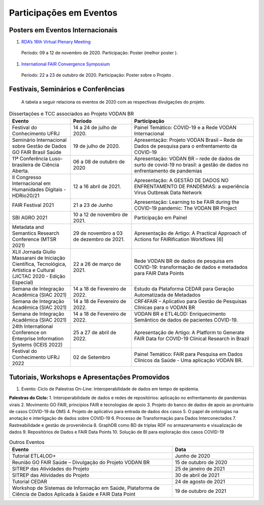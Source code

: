 Participações em Eventos
========================

Posters em Eventos Internacionais
---------------------------------

#. `RDA’s 16th Virtual Plenary Meeting <https://vodanbr.github.io/presentations/2020/11/25/16-RDA-Plenary/>`_
  Período: 09 a 12 de novembro de 2020.
  Participação: Poster (melhor poster ).

#. `International FAIR Convergence Symposium <https://doi.org/10.5281/zenodo.4679001>`_ 
  Período: 22 a 23 de outubro de 2020.
  Participação: Poster sobre o Projeto .

Festivais, Seminários e Conferências
------------------------------------
    A tabela a seguir relaciona os eventos de 2020 com as respectivas divulgações do projeto.

.. list-table:: Dissertações e TCC associados ao Projeto VODAN BR
   :widths: 30 30 60
   :header-rows: 1

   * - Evento
     - Período
     - Participação
   * - Festival do Conhecimento UFRJ
     - 14 a 24 de julho de 2020.
     - Painel Temático: COVID-19 e a Rede VODAN Internacional
   * - Seminário Internacional sobre Gestão de Dados GO FAIR Brasil Saúde
     - 19 de julho de 2020.
     - Apresentação: Projeto VODAN Brasil – Rede de Dados de pesquisa para o enfrentamento da COVID-19
   * - 11ª Conferência Luso-brasileira de Ciência Aberta. 
     - 06 a 08 de outubro de 2020
     - Apresentação: VODAN BR – rede de dados de surto de covid-19 no brasil: a gestão de dados no enfrentamento de pandemias
   * - II Congresso Internacional em Humanidades Digitais - HDRio20/21
     - 12 a 16 abril de 2021. 
     - Apresentação: A GESTÃO DE DADOS NO ENFRENTAMENTO DE PANDEMIAS: a experiência Virus Outbreak Data Network
   * - FAIR Festival 2021
     - 21 a 23 de Junho
     - Apresentação: Learning to be FAIR during the COVID-19 pandemic: The VODAN BR Project 
   * - SBI AGRO 2021
     - 10 a 12 de novembro de 2021.
     - Participação em Painel
   * - Metadata and Semantics Research Conference (MTSR 2021)
     - 29 de novembro a 03 de dezembro de 2021.
     - Apresentação de Artigo: A Practical Approach of Actions for FAIRification Workflows [6]
   * - XLII Jornada Giulio Massarani de Iniciação Científica, Tecnológica, Artística e Cultural (JICTAC 2020 - Edição Especial) 
     - 22 a 26 de março de 2021.
     - Rede VODAN BR de dados de pesquisa em COVID-19: transformação de dados e metadados para FAIR Data Points
   * - Semana de Integração Acadêmica (SIAC 2021)
     - 14 a 18 de Fevereiro de 2022. 
     - Estudo da Plataforma CEDAR para Geração Automatizada de Metadados
   * - Semana de Integração Acadêmica (SIAC 2021)
     - 14 a 18 de Fevereiro de 2022. 
     - CRF4FAIR – Aplicativo para Gestão de Pesquisas Clínicas para o VODAN BR
   * - Semana de Integração Acadêmica (SIAC 2021)
     - 14 a 18 de Fevereiro de 2022. 
     - VODAN BR e ETL4LOD: Enriquecimento Semântico de dados de pacientes COVID-19.
   * - 24th International Conference on Enterprise Information Systems (ICEIS 2022)
     - 25 a 27 de abril de 2022.
     - Apresentação de Artigo: A Platform to Generate FAIR Data for COVID-19 Clinical Research in Brazil
   * - Festival do Conhecimento UFRJ 2022
     - 02 de Setembro
     - Painel Temático: FAIR para Pesquisa em Dados Clínicos da Saúde - Uma aplicação VODAN BR.

Tutoriais, Workshops e Apresentações Promovidos
-----------------------------------------------

#. Evento: Ciclo de Palestras On-Line: Interoperabilidade de dados em tempo de epidemia.

.. image:: images/imagem_Ciclo_Palestras_on_line_2020.png
 Figura 1 – Divulgação Ciclo de Palestras on Line - 2020.

**Palestras do Ciclo:**
1. Interoperabilidade de dados e redes de repositórios: aplicação no enfrentamento de pandemias virais 
2. Movimento GO FAIR, princípios FAIR e tecnologias de apoio 
3. Projeto do banco de dados de apoio ao prontuário de casos COVID-19 da OMS
4. Projeto de aplicativo para entrada de dados dos casos 
5. O papel de ontologias na anotação e interligação de dados sobre COVID-19
6. Processo de Transformação para Dados Interconectados
7. Rastreabilidade e gestão de proveniência 
8. GraphDB como BD de triplas RDF no armazenamento e visualização de dados 
9. Repositórios de Dados e FAIR Data Points 
10. Solução de BI para exploração dos casos COVID-19  


.. list-table:: Outros Eventos
   :widths: 50 25
   :header-rows: 1

   * - Evento
     - Data
   * - Tutorial ETL4LOD+ 
     - Junho de 2020
   * - Reunião GO FAIR Saúde – Divulgação do Projeto VODAN BR
     - 15 de outubro de 2020
   * - SITREP das Atividades do Projeto
     - 25 de janeiro de 2021 
   * - SITREP das Atividades do Projeto
     - 30 de abril de 2021
   * - Tutorial CEDAR 
     - 24 de agosto de 2021
   * - Workshop de Sistemas de Informação em Saúde, Plataforma de Ciência de Dados Aplicada à Saúde e FAIR Data Point
     - 19 de outubro de 2021

